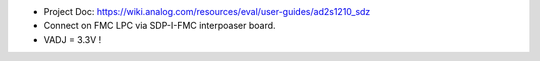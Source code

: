 - Project Doc: https://wiki.analog.com/resources/eval/user-guides/ad2s1210_sdz
- Connect on FMC LPC via SDP-I-FMC interpoaser board.
- VADJ = 3.3V !

